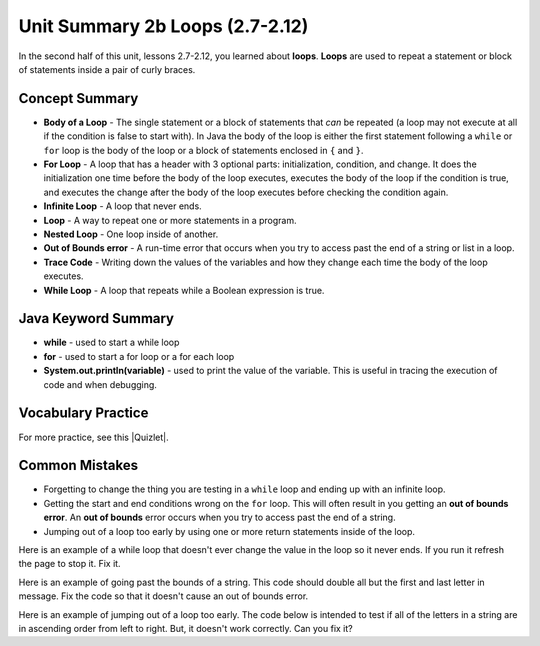 .. qnum::
   :prefix: 2-21-
   :start: 1

Unit Summary 2b Loops (2.7-2.12)
=================================

In the second half of this unit, lessons 2.7-2.12, you learned about **loops**.  **Loops** are used to repeat a statement or block of statements inside a pair of curly braces.

.. index::
    single: loop
    single: body of a loop
    single: while loop
    single: nested loop
    single: for loop
    single: trace code
    single: out of bounds error



Concept Summary
---------------


- **Body of a Loop** - The single statement or a block of statements that *can* be repeated (a loop may not execute at all if the condition is false to start with). In Java the body of the loop is either the first statement following a ``while`` or ``for`` loop is the body of the loop or a block of statements enclosed in ``{`` and ``}``.
- **For Loop** - A loop that has a header with 3 optional parts: initialization, condition, and change.  It does the initialization one time before the body of the loop executes, executes the body of the loop if the condition is true, and executes the change after the body of the loop executes before checking the condition again.
- **Infinite Loop** - A loop that never ends.
- **Loop** - A way to repeat one or more statements in a program.
- **Nested Loop** - One loop inside of another.
- **Out of Bounds error** - A run-time error that occurs when you try to access past the end of a string or list in a loop.
- **Trace Code** - Writing down the values of the variables and how they change each time the body of the loop executes.
- **While Loop** - A loop that repeats while a Boolean expression is true.

Java Keyword Summary
--------------------

- **while** - used to start a while loop
- **for** - used to start a for loop or a for each loop
- **System.out.println(variable)** - used to print the value of the variable.  This is useful in tracing the execution of code and when debugging.

Vocabulary Practice
-------------------

.. dragndrop:: vocabloops1
    :feedback: Review the summaries above.
    :match_1: a loop that repeats while a Boolean condition is true|||while loop
    :match_2: a loop that has three parts: initialization, condition, and change|||for loop
    :match_3: one loop inside of another|||nested loop

    Drag the definition from the left and drop it on the correct concept on the right.  Click the "Check Me" button to see if you are correct

.. dragndrop:: vocabloops2
    :feedback: Review the summaries above.
    :match_1: the statement or block of statements following a loop header that is repeated|||body of a loop
    :match_2: a loop that never ends|||infinite loop
    :match_3: writing down the values of variables for each execution of the loop body|||trace code

    Drag the definition from the left and drop it on the correct method on the right.  Click the "Check Me" button to see if you are correct.


.. |Quizlet| raw:: html

   <a href="https://quizlet.com/434072046/cs-awesome-unit-4-vocabulary-flash-cards/" target="_blank" style="text-decoration:underline">Quizlet</a>


For more practice, see this |Quizlet|.

Common Mistakes
-----------------

-  Forgetting to change the thing you are testing in a ``while`` loop and ending up with an infinite loop.

-  Getting the start and end conditions wrong on the ``for`` loop. This will often result in you getting an **out of bounds error**.  An **out of bounds** error occurs when you try to access past the end of a string.

-  Jumping out of a loop too early by using one or more return statements inside of the loop.

Here is an example of a while loop that doesn't ever change the value in the loop so it never ends.  If you run it refresh the page to stop it.  Fix it.

.. activecode:: while_loop_mistake1
   :language: java
   :autograde: unittest

   Fix the infinite loop so that it counts from 3 down to 1.
   ~~~~
   public class Loop1
   {
       public static void main(String[] args)
       {
           int x = 3;
           while (x > 0)
           {
               System.out.println(x);
           }
       }
   }

   ====
   import static org.junit.Assert.*;

   import org.junit.*;

   import java.io.*;

   public class RunestoneTests extends CodeTestHelper
   {
       @Test
       public void test1()
       {
           String output = getMethodOutput("main");
           String expect = "3\n2\n1";

           boolean passed = getResults(expect, output, "Expected output");
           assertTrue(passed);
       }
   }

Here is an example of going past the bounds of a string.  This code should double all but the first and last letter in message.  Fix the code so that it doesn't cause an out of bounds error.

.. activecode:: while_loop_oob
   :language: java
   :autograde: unittest

   Fix the test condition in the loop below so that it doesn't cause an out of bounds error.
   ~~~~
   public class Loop2
   {
       public static void main(String[] args)
       {
           String result = "";
           String message = "watch out";
           int pos = 0;
           while (pos < message.length())
           {
               result = result + message.substring(pos, pos + 2);
               pos = pos + 1;
           }
           System.out.println(result);
       }
   }

   ====
   import static org.junit.Assert.*;

   import org.junit.*;

   import java.io.*;

   public class RunestoneTests extends CodeTestHelper
   {
       @Test
       public void test1()
       {
           String output = getMethodOutput("main");
           String expect = "waattcchh  oouut";

           boolean passed = getResults(expect, output, "Expected output");
           assertTrue(passed);
       }
   }

Here is an example of jumping out of a loop too early.  The code below is intended to test if all of the letters in a string are in ascending order from left to right. But, it doesn't work correctly.  Can you fix it?

.. activecode:: while_loop_early_leave
   :language: java
   :autograde: unittest

   Fix the code below so it does not leave the loop too early. Try the CodeLens button to see what is going on. When should you return true or false?
   ~~~~
   public class Loop3
   {
       public static boolean isInOrder(String check)
       {
           int pos = 0;
           while (pos < check.length() - 1)
           {
               String letter1 = check.substring(pos, pos + 1);
               String letter2 = check.substring(pos + 1, pos + 2);
               if (letter1.compareTo(letter2) < 0)
               {
                   return true;
               }
               pos++;
           }
           return false;
       }

       public static void main(String[] args)
       {
           System.out.println(isInOrder("abca") + " should return false");
           System.out.println(isInOrder("abc") + " should return true");
       }
   }

   ====
   import static org.junit.Assert.*;

   import org.junit.*;

   import java.io.*;

   public class RunestoneTests extends CodeTestHelper
   {
       @Test
       public void test1()
       {
           String output = getMethodOutput("main");
           String expect = "false should return false\ntrue should return true";

           boolean passed = getResults(expect, output, "Expected output");
           assertTrue(passed);
       }

       @Test
       public void test2()
       {
           boolean output = Loop3.isInOrder("zxy");

           boolean passed = output == false;
           getResults("false", output + "", "isInOrder(\"zxy\")", passed);
           assertTrue(passed);
       }
   }
